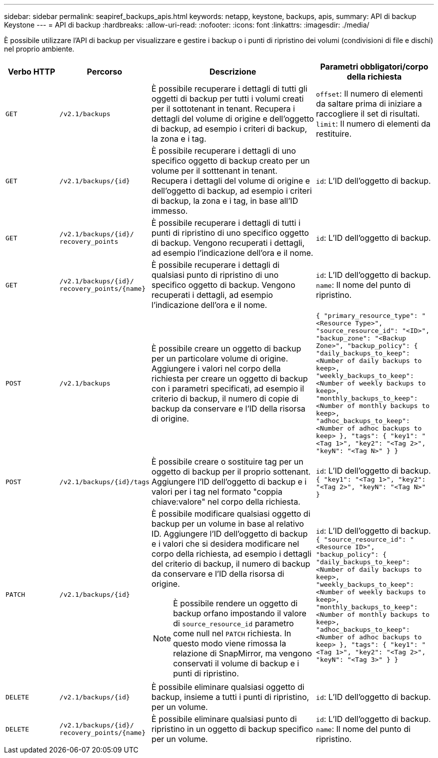 ---
sidebar: sidebar 
permalink: seapiref_backups_apis.html 
keywords: netapp, keystone, backups, apis, 
summary: API di backup Keystone 
---
= API di backup
:hardbreaks:
:allow-uri-read: 
:nofooter: 
:icons: font
:linkattrs: 
:imagesdir: ./media/


[role="lead"]
È possibile utilizzare l'API di backup per visualizzare e gestire i backup o i punti di ripristino dei volumi (condivisioni di file e dischi) nel proprio ambiente.

[cols="1,1,3,2"]
|===
| Verbo HTTP | Percorso | Descrizione | Parametri obbligatori/corpo della richiesta 


 a| 
`GET`
 a| 
`/v2.1/backups`
| È possibile recuperare i dettagli di tutti gli oggetti di backup per tutti i volumi creati per il sottotenant in tenant. Recupera i dettagli del volume di origine e dell'oggetto di backup, ad esempio i criteri di backup, la zona e i tag.  a| 
`offset`: Il numero di elementi da saltare prima di iniziare a raccogliere il set di risultati.
`limit`: Il numero di elementi da restituire.



 a| 
`GET`
 a| 
`/v2.1/backups/{id}`
| È possibile recuperare i dettagli di uno specifico oggetto di backup creato per un volume per il sotttenant in tenant. Recupera i dettagli del volume di origine e dell'oggetto di backup, ad esempio i criteri di backup, la zona e i tag, in base all'ID immesso.  a| 
`id`: L'ID dell'oggetto di backup.



 a| 
`GET`
 a| 
`/v2.1/backups/{id}/`
`recovery_points`
| È possibile recuperare i dettagli di tutti i punti di ripristino di uno specifico oggetto di backup. Vengono recuperati i dettagli, ad esempio l'indicazione dell'ora e il nome.  a| 
`id`: L'ID dell'oggetto di backup.



 a| 
`GET`
 a| 
`/v2.1/backups/{id}/`
`recovery_points/{name}`
| È possibile recuperare i dettagli di qualsiasi punto di ripristino di uno specifico oggetto di backup. Vengono recuperati i dettagli, ad esempio l'indicazione dell'ora e il nome.  a| 
`id`: L'ID dell'oggetto di backup.
`name`: Il nome del punto di ripristino.



 a| 
`POST`
 a| 
`/v2.1/backups`
| È possibile creare un oggetto di backup per un particolare volume di origine. Aggiungere i valori nel corpo della richiesta per creare un oggetto di backup con i parametri specificati, ad esempio il criterio di backup, il numero di copie di backup da conservare e l'ID della risorsa di origine.  a| 
``
{
  "primary_resource_type": "<Resource Type>",
  "source_resource_id": "<ID>",
  "backup_zone": "<Backup Zone>",
  "backup_policy": {
    "daily_backups_to_keep": <Number of daily backups to keep>,
    "weekly_backups_to_keep": <Number of weekly backups to keep>,
    "monthly_backups_to_keep": <Number of monthly backups to keep>,
    "adhoc_backups_to_keep": <Number of adhoc backups to keep>
  },
  "tags": {
    "key1": "<Tag 1>",
    "key2": "<Tag 2>",
    "keyN": "<Tag N>"
  }
}
``



 a| 
`POST`
 a| 
`/v2.1/backups/{id}/tags`
| È possibile creare o sostituire tag per un oggetto di backup per il proprio sottenant. Aggiungere l'ID dell'oggetto di backup e i valori per i tag nel formato "coppia chiave:valore" nel corpo della richiesta.  a| 
`id`: L'ID dell'oggetto di backup.``
{
  "key1": "<Tag 1>",
  "key2": "<Tag 2>",
  "keyN": "<Tag N>"
}
``



 a| 
`PATCH`
 a| 
`/v2.1/backups/{id}`
 a| 
È possibile modificare qualsiasi oggetto di backup per un volume in base al relativo ID. Aggiungere l'ID dell'oggetto di backup e i valori che si desidera modificare nel corpo della richiesta, ad esempio i dettagli del criterio di backup, il numero di backup da conservare e l'ID della risorsa di origine.

[NOTE]
====
È possibile rendere un oggetto di backup orfano impostando il valore di `source_resource_id` parametro come null nel `PATCH` richiesta. In questo modo viene rimossa la relazione di SnapMirror, ma vengono conservati il volume di backup e i punti di ripristino.

==== a| 
`id`: L'ID dell'oggetto di backup.``
{ "source_resource_id": "<Resource ID>",
  "backup_policy": {
    "daily_backups_to_keep": <Number of daily backups to keep>,
    "weekly_backups_to_keep": <Number of weekly backups to keep>,
    "monthly_backups_to_keep": <Number of monthly backups to keep>,
    "adhoc_backups_to_keep": <Number of adhoc backups to keep>
  },
  "tags": {
    "key1": "<Tag 1>",
    "key2": "<Tag 2>",
    "keyN": "<Tag 3>"
  }
}
``



 a| 
`DELETE`
 a| 
`/v2.1/backups/{id}`
| È possibile eliminare qualsiasi oggetto di backup, insieme a tutti i punti di ripristino, per un volume.  a| 
`id`: L'ID dell'oggetto di backup.



 a| 
`DELETE`
 a| 
`/v2.1/backups/{id}/`
`recovery_points/{name}`
| È possibile eliminare qualsiasi punto di ripristino in un oggetto di backup specifico per un volume.  a| 
`id`: L'ID dell'oggetto di backup.
`name`: Il nome del punto di ripristino.

|===